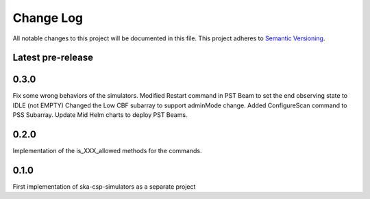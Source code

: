 ###########
Change Log
###########

All notable changes to this project will be documented in this file.
This project adheres to `Semantic Versioning <http://semver.org/>`_.

Latest pre-release
------------------

0.3.0
-----
Fix some wrong behaviors of the simulators.
Modified Restart command in PST Beam to set the end observing
state to IDLE (not EMPTY)
Changed the Low CBF subarray to support adminMode change.
Added ConfigureScan command to PSS Subarray.
Update Mid Helm charts to deploy PST Beams.

0.2.0
-----
Implementation of the is_XXX_allowed methods for the commands.

0.1.0
-----
First implementation of ska-csp-simulators as a separate project
